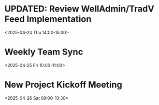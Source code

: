 * UPDATED: Review WellAdmin/TradV Feed Implementation 
:PROPERTIES:
:ICAL_EVENT:    t
:ID:            040000008200E00074C5B7101A82E00800000000A0895B0C7DAFDB01000000000000000010000000046BD7A11BA62741B6CEA3CCB373B966
:STATUS:        CONFIRMED
:LOCATION:      https://massmutual.zoom.us/j/99432494496?pwd=atmTRezz1GgFylVYI0sp6ikirAp0JD.1&from=addon
:DURATION:      01:00 hh:mm
:DESCRIPTION:   Extended discussion on feed implementation with focus on policy year standardization and additional fields requested by stakeholders.
:END:
<2025-04-24 Thu 14:00-15:00>

* Weekly Team Sync
:PROPERTIES:
:ICAL_EVENT:    t
:ID:            040000008200E00074C5B7101A82E00800000000409A5C0D8BAFDB01000000000000000010000000BD69E4B22CA53742A1FD3BCB184C997
:STATUS:        CONFIRMED
:LOCATION:      https://massmutual.zoom.us/j/98765432123
:DURATION:      01:00 hh:mm
:DESCRIPTION:   Regular team sync to discuss weekly progress and blockers.
:END:
<2025-04-25 Fri 10:00-11:00>

* New Project Kickoff Meeting
:PROPERTIES:
:ICAL_EVENT:    t
:ID:            040000008200E00074C5B7101A82E00800000000605D5F100EAFDB01000000000000000010000000FG56H3E55FD86045D4GE6CDC417F980
:STATUS:        CONFIRMED
:LOCATION:      https://massmutual.zoom.us/j/44433322211
:DURATION:      01:30 hh:mm
:DESCRIPTION:   Initial meeting to discuss the upcoming project requirements, timeline, and resource allocation.
:END:
<2025-04-26 Sat 09:00-10:30>
